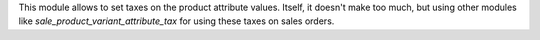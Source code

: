 This module allows to set taxes on the product attribute values. Itself, it
doesn't make too much, but using other modules like
*sale_product_variant_attribute_tax* for using these taxes on sales orders.
